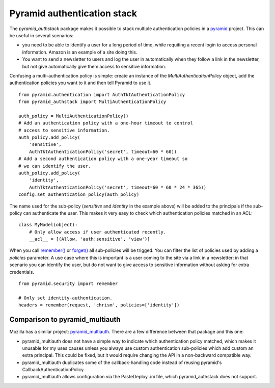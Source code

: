 Pyramid authentication stack
============================

.. image:: https://travis-ci.org/wichert/pyramid_authstack.png?branch=master
    :target: https://travis-ci.org/wichert/pyramid_authstack

The `pyramid_authstack` package makes it possible to stack multiple
authentication policies in a `pyramid <http://www.pylonsproject.org>`_ project.
This can be useful in several scenarios:

- you need to be able to identify a user for a long period of time, while
  requiting a recent login to access personal information. Amazon is an
  example of a site doing this.

- You want to send a newsletter to users and log the user in automatically when
  they follow a link in the newsletter, but not give automatically give them
  access to sensitive information.

Confusing a multi-authentication policy is simple: create an instance
of the `MultiAuthenticationPolicy` object, add the authentication policies
you want to it and then tell Pyramid to use it.

::

    from pyramid.authentication import AuthTktAuthenticationPolicy
    from pyramid_authstack import MultiAuthenticationPolicy

    auth_policy = MultiAuthenticationPolicy()
    # Add an authentication policy with a one-hour timeout to control
    # access to sensitive information.
    auth_policy.add_policy(
        'sensitive',
        AuthTktAuthenticationPolicy('secret', timeout=60 * 60))
    # Add a second authentication policy with a one-year timeout so
    # we can identify the user.
    auth_policy.add_policy(
        'identity',
        AuthTktAuthenticationPolicy('secret', timeout=60 * 60 * 24 * 365))
    config.set_authentication_policy(auth_policy)

The name used for the sub-policy (`sensitive` and `identity` in the example
above) will be added to the principals if the sub-policy can authenticate the
user. This makes it very easy to check which authentication policies matched
in an ACL::

    class MyModel(object):
        # Only allow access if user authenticated recently.
        __acl__ = [(Allow, 'auth:sensitive', 'view')]


When you call `remember()
<http://docs.pylonsproject.org/projects/pyramid/en/1.4-branch/api/security.html#pyramid.security.remember>`_ or `forget()
<http://docs.pylonsproject.org/projects/pyramid/en/1.4-branch/api/security.html#pyramid.security.forget>`_ all sub-policies will be trigged. You can filter the list
of policies used by adding a `policies` parameter. A use case where this
is important is a user coming to the site via a link in a newsletter: in
that scenario you can identify the user, but do not want to give access
to sensitive information without asking for extra credentials.

::

   from pyramid.security import remember

   # Only set identity-authentication.
   headers = remember(request, 'chrism', policies=['identity'])


Comparison to pyramid_multiauth
-------------------------------

Mozilla has a similar project: `pyramid_multiauth
<https://pypi.python.org/pypi/pyramid_multiauth>`_. There are a few difference
between that package and this one:

* pyramid_multiauth does not have a simple way to indicate which authentication
  policy matched, which makes it unusable for my uses causes unless you always
  use custom authentication sub-policies which add custom an extra principal.
  This could be fixed, but it would require changing the API in a non-backward
  compatible way.
* pyramid_multiauth duplicates some of the callback-handling code instead of
  reusing pyramid's CallbackAuthenticationPolicy.
* pyramid_multiauth allows configuration via the PasteDeploy .ini file, which
  pyramid_authstack does not support.

